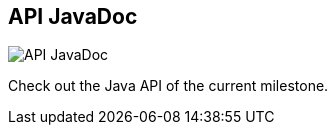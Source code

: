 == API JavaDoc
:type: link
:url: http://docs.neo4j.org/chunked/milestone/javadocs/
image::http://assets.neo4j.org/img/languages/java.jpg[API JavaDoc,role=thumbnail]
:actionText: Browse JavaDoc


[INTRO]
Check out the Java API of the current milestone.